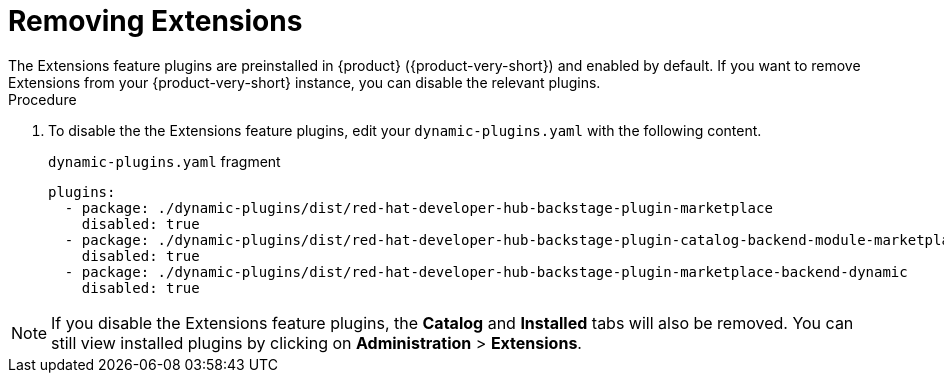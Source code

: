 [id="rhdh-extensions-plugins-disabling_{context}"]
= Removing Extensions
The Extensions feature plugins are preinstalled in {product} ({product-very-short}) and enabled by default. If you want to remove Extensions from your {product-very-short} instance, you can disable the relevant plugins.

.Procedure
. To disable the the Extensions feature plugins, edit your `dynamic-plugins.yaml` with the following content.
+
.`dynamic-plugins.yaml` fragment
[source,yaml]
----
plugins:
  - package: ./dynamic-plugins/dist/red-hat-developer-hub-backstage-plugin-marketplace
    disabled: true
  - package: ./dynamic-plugins/dist/red-hat-developer-hub-backstage-plugin-catalog-backend-module-marketplace-dynamic
    disabled: true
  - package: ./dynamic-plugins/dist/red-hat-developer-hub-backstage-plugin-marketplace-backend-dynamic
    disabled: true
----

[NOTE]
If you disable the Extensions feature plugins, the *Catalog* and *Installed* tabs will also be removed. You can still view installed plugins by clicking on *Administration* > *Extensions*.